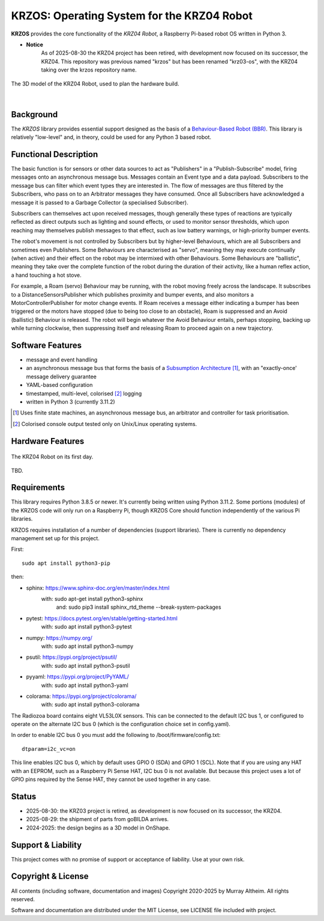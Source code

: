 *******************************************
KRZOS: Operating System for the KRZ04 Robot
*******************************************

**KRZOS** provides the core functionality of the *KRZ04 Robot*, a Raspberry
Pi-based robot OS written in Python 3.

* **Notice**
    As of 2025-08-30 the KRZ04 project has been retired, with development
    now focused on its successor, the KRZ04. This repository was previous
    named "krzos" but has been renamed "krz03-os", with the KRZ04 taking
    over the krzos repository name.


.. figure:: https://service.robots.org.nz/wiki/attach/KRZ04/krz04-model.png
   :width: 1200px
   :align: center
   :alt: A 3D model of the KRZ04 Robot

   The 3D model of the KRZ04 Robot, used to plan the hardware build.

|

Background
**********

The *KRZOS* library provides essential support designed as the basis of a
`Behaviour-Based Robot (BBR) <https://en.wikipedia.org/wiki/Behavior-based_robotics>`_.
This library is relatively "low-level" and, in theory, could be used for any Python 3
based robot.


Functional Description
**********************

The basic function is for sensors or other data sources to act as "Publishers" in a
"Publish-Subscribe" model, firing messages onto an asynchronous message bus. Messages
contain an Event type and a data payload. Subscribers to the message bus can filter
which event types they are interested in. The flow of messages are thus filtered
by the Subscribers, who pass on to an Arbitrator messages they have consumed. Once all
Subscribers have acknowledged a message it is passed to a Garbage Collector (a specialised
Subscriber).

Subscribers can themselves act upon received messages, though generally these types of
reactions are typically reflected as direct outputs such as lighting and sound effects,
or used to monitor sensor thresholds, which upon reaching may themselves publish messages
to that effect, such as low battery warnings, or high-priority bumper events.

The robot's movement is not controlled by Subscribers but by higher-level Behaviours,
which are all Subscribers and sometimes even Publishers. Some Behaviours are characterised
as "servo", meaning they may execute continually (when active) and their effect on the
robot may be intermixed with other Behaviours. Some Behaviours are "ballistic", meaning
they take over the complete function of the robot during the duration of their activity,
like a human reflex action, a hand touching a hot stove.

For example, a Roam (servo) Behaviour may be running, with the robot moving freely across
the landscape. It subscribes to a DistanceSensorsPublisher which publishes proximity and
bumper events, and also monitors a MotorControllerPublisher for motor change events. If
Roam receives a message either indicating a bumper has been triggered or the motors have
stopped (due to being too close to an obstacle), Roam is suppressed and an Avoid (ballistic)
Behaviour is released. The robot will begin whatever the Avoid Behaviour entails, perhaps
stopping, backing up while turning clockwise, then suppressing itself and releasing Roam
to proceed again on a new trajectory.


Software Features
*****************

* message and event handling
* an asynchronous message bus that forms the basis of a `Subsumption Architecture <https://en.wikipedia.org/wiki/Subsumption_architecture>`_ [#f1]_, with an "exactly-once' message delivery guarantee
* YAML-based configuration
* timestamped, multi-level, colorised [#f2]_ logging
* written in Python 3 (currently 3.11.2)

.. [#f1] Uses finite state machines, an asynchronous message bus, an arbitrator and controller for task prioritisation.
.. [#f2] Colorised console output tested only on Unix/Linux operating systems.


Hardware Features
*****************

.. figure:: https://service.robots.org.nz/wiki/attach/KRZ04/krz04-initial.jpg
   :width: 1200px
   :align: center
   :alt: The KRZ04 Robot

   The KRZ04 Robot on its first day.

TBD.


Requirements
************

This library requires Python 3.8.5 or newer. It's currently being written using
Python 3.11.2. Some portions (modules) of the KRZOS code will only run on a
Raspberry Pi, though KRZOS Core should function independently of the various Pi
libraries.

KRZOS requires installation of a number of dependencies (support libraries).
There is currently no dependency management set up for this project.


First::

  sudo apt install python3-pip

then:

* sphinx:       https://www.sphinx-doc.org/en/master/index.html
    with:         sudo apt-get install python3-sphinx
     and:         sudo pip3 install sphinx_rtd_theme --break-system-packages
* pytest:       https://docs.pytest.org/en/stable/getting-started.html
    with:         sudo apt install python3-pytest
* numpy:        https://numpy.org/
    with:         sudo apt install python3-numpy
* psutil:       https://pypi.org/project/psutil/
    with:         sudo apt install python3-psutil
* pyyaml:       https://pypi.org/project/PyYAML/
    with:         sudo apt install python3-yaml
* colorama:     https://pypi.org/project/colorama/
    with:         sudo apt install python3-colorama

The Radiozoa board contains eight VL53L0X sensors. This can be connected to the
default I2C bus 1, or configured to operate on the alternate I2C bus 0 (which is
the configuration choice set in config.yaml).

In order to enable I2C bus 0 you must add the following to /boot/firmware/config.txt::

    dtparam=i2c_vc=on

This line enables I2C bus 0, which by default uses GPIO 0 (SDA) and GPIO 1 (SCL).
Note that if you are using any HAT with an EEPROM, such as a Raspberry Pi Sense HAT,
I2C bus 0 is not available. But because this project uses a lot of GPIO pins required
by the Sense HAT, they cannot be used together in any case.


Status
******

* 2025-08-30: the KRZ03 project is retired, as development is now focused
  on its successor, the KRZ04.

* 2025-08-29: the shipment of parts from goBILDA arrives.

* 2024-2025: the design begins as a 3D model in OnShape.


Support & Liability
*******************

This project comes with no promise of support or acceptance of liability. Use at
your own risk.


Copyright & License
*******************

All contents (including software, documentation and images) Copyright 2020-2025
by Murray Altheim. All rights reserved.

Software and documentation are distributed under the MIT License, see LICENSE
file included with project.


